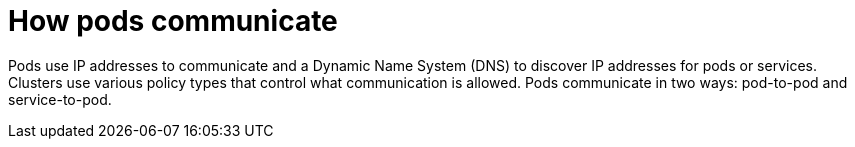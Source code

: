 // Module included in the following assemblies:
//
// * networking/understanding-networking.adoc

:_mod-docs-content-type: CONCEPT
[id="nw-understanding-networking-how-pods-communicate_{context}"]
= How pods communicate

Pods use IP addresses to communicate and a Dynamic Name System (DNS) to discover IP addresses for pods or services. Clusters use various policy types that control what communication is allowed. Pods communicate in two ways: pod-to-pod and service-to-pod.
